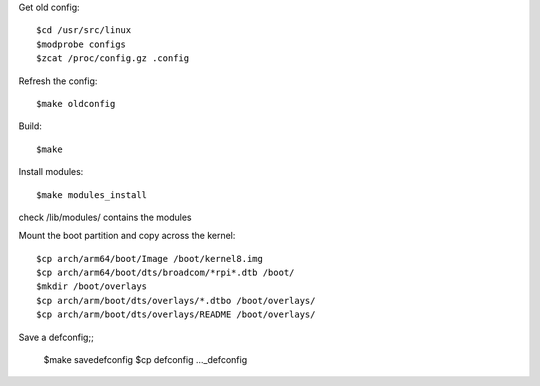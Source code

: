 Get old config::

    $cd /usr/src/linux
    $modprobe configs
    $zcat /proc/config.gz .config

Refresh the config::

    $make oldconfig

Build::

    $make

Install modules::

    $make modules_install

check /lib/modules/ contains the modules

Mount the boot partition and copy across the kernel::

    $cp arch/arm64/boot/Image /boot/kernel8.img
    $cp arch/arm64/boot/dts/broadcom/*rpi*.dtb /boot/
    $mkdir /boot/overlays
    $cp arch/arm/boot/dts/overlays/*.dtbo /boot/overlays/
    $cp arch/arm/boot/dts/overlays/README /boot/overlays/

Save a defconfig;;

     $make savedefconfig
     $cp defconfig ..._defconfig
